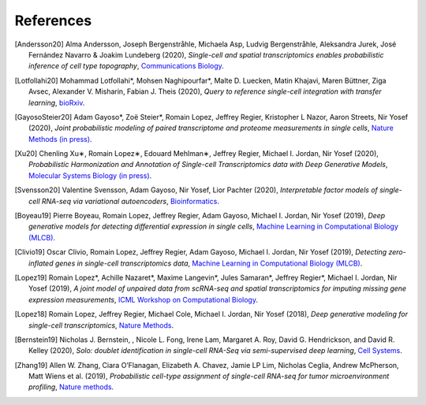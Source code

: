 References
----------

.. [Andersson20] Alma Andersson, Joseph Bergenstråhle, Michaela Asp, Ludvig Bergenstråhle, Aleksandra Jurek, José Fernández Navarro & Joakim Lundeberg (2020),
   *Single-cell and spatial transcriptomics enables probabilistic inference of cell type topography*,
   `Communications Biology <https://www.nature.com/articles/s42003-020-01247-y>`__.

.. [Lotfollahi20] Mohammad Lotfollahi*, Mohsen Naghipourfar*, Malte D. Luecken, Matin Khajavi, Maren Büttner, Ziga Avsec, Alexander V. Misharin, Fabian J. Theis (2020),
   *Query to reference single-cell integration with transfer learning*,
   `bioRxiv <https://www.biorxiv.org/content/10.1101/2020.07.16.205997v1>`__.

.. [GayosoSteier20] Adam Gayoso*, Zoë Steier*, Romain Lopez, Jeffrey Regier, Kristopher L Nazor, Aaron Streets, Nir Yosef (2020),
   *Joint probabilistic modeling of paired transcriptome and proteome measurements in single cells*,
   `Nature Methods (in press) <https://www.biorxiv.org/content/10.1101/2020.05.08.083337v1.full.pdf>`__.

.. [Xu20] Chenling Xu∗, Romain Lopez∗, Edouard Mehlman∗, Jeffrey Regier, Michael I. Jordan, Nir Yosef (2020),
   *Probabilistic Harmonization and Annotation of Single-cell Transcriptomics data with Deep Generative Models*,
   `Molecular Systems Biology (in press) <https://www.biorxiv.org/content/biorxiv/early/2019/01/29/532895.full.pdf>`__.

.. [Svensson20] Valentine Svensson, Adam Gayoso, Nir Yosef, Lior Pachter (2020),
   *Interpretable factor models of single-cell RNA-seq via variational autoencoders*,
   `Bioinformatics <https://watermark.silverchair.com/btaa169.pdf?token=AQECAHi208BE49Ooan9kkhW_Ercy7Dm3ZL_9Cf3qfKAc485ysgAAArAwggKsBgkqhkiG9w0BBwagggKdMIICmQIBADCCApIGCSqGSIb3DQEHATAeBglghkgBZQMEAS4wEQQMks7Hd90LZc8vP30xAgEQgIICY7M0yQO06dxjq6L1xb1lZjeZ9OTjtmCY9K1BUFinR9kiOyun-oYzmX4av_H-tmD_GNPFq-bZbMMJ6d3X0nyavVSbE9Sz7e5hqnJimkWX3WthzZhszlvq5_UZje2n858Hp35edg3jkoAdEm1ATxFbbWrRYW5TCaZtKvta9EhDvEipA_4PGoSfWURVb8xwetXE9-Zrw6ly3FNdkYAYb_Ua8TY-49bqEzpcxJ4IxaHavruPdhxbzX9IuiDJ6dLxQ7VWIlmBBAoR0SfARIURbfDeWs8-C5osZd7jhDIEITL2vQUYcxZ2fjOEGzcTthJFX0rzKZIUcPHfv8Iw_O_7XLHuOUPRrheKjWPaRMXD_8s7mDHNklIWh4j52_CplQL4-WhqkXz-ADFgHXs360JLIYAMptZ8XoYJM5jYNt2nMiHfbQdHrMqiVoOg5Tx1kP2oDdynLeF9N7_5pR555unFz-YbWTTQaLss3Ga-QuKm2kZgA-HsoMkVLkwbkR9rPqrtiDloTUjsPPQZBgzNixl1EzdWsClzdjcq_6bjX_ShnCXUW2vFmoS2DvTMoodEMjXeBnIxchoTl6Gn-mtUeehNP-Bpca11utEoiTdYan0BxRZLriTT9QdXnfRsWxltLYDn3KddrdbhvSZmHFxc_nuCeTxS5_eut3x_PxZFcjcNTNy0b6O6NAukfs5lVoPWp7wPYEI6YiinW8aNvsKBiP4l12gChwgcR7lxg9h-MbNpAaVi6mSn8JP5pyYvU088rLAeJYuPRBGmOuQ_MgYqqY4d6cSuFFaX57Uum3mnk8b7-eDcIRMWuLtc>`__.

.. [Boyeau19] Pierre Boyeau, Romain Lopez, Jeffrey Regier, Adam Gayoso, Michael I. Jordan, Nir Yosef (2019),
   *Deep generative models for detecting differential expression in single cells*,
   `Machine Learning in Computational Biology (MLCB) <https://www.biorxiv.org/content/biorxiv/early/2019/10/04/794289.full.pdf>`__.

.. [Clivio19] Oscar Clivio, Romain Lopez, Jeffrey Regier, Adam Gayoso, Michael I. Jordan, Nir Yosef (2019),
   *Detecting zero-inflated genes in single-cell transcriptomics data*,
   `Machine Learning in Computational Biology (MLCB) <https://www.biorxiv.org/content/biorxiv/early/2019/10/10/794875.full.pdf>`__.

.. [Lopez19] Romain Lopez*, Achille Nazaret*, Maxime Langevin*, Jules Samaran*, Jeffrey Regier*, Michael I. Jordan, Nir Yosef (2019),
   *A joint model of unpaired data from scRNA-seq and spatial transcriptomics for imputing missing gene expression measurements*,
   `ICML Workshop on Computational Biology <https://arxiv.org/pdf/1905.02269.pdf>`__.

.. [Lopez18] Romain Lopez, Jeffrey Regier, Michael Cole, Michael I. Jordan, Nir Yosef (2018),
   *Deep generative modeling for single-cell transcriptomics*,
   `Nature Methods <https://www.nature.com/articles/s41592-018-0229-2.epdf?author_access_token=5sMbnZl1iBFitATlpKkddtRgN0jAjWel9jnR3ZoTv0P1-tTjoP-mBfrGiMqpQx63aBtxToJssRfpqQ482otMbBw2GIGGeinWV4cULBLPg4L4DpCg92dEtoMaB1crCRDG7DgtNrM_1j17VfvHfoy1cQ%3D%3D>`__.

.. [Bernstein19] Nicholas J. Bernstein, , Nicole L. Fong, Irene Lam, Margaret A. Roy, David G. Hendrickson, and David R. Kelley (2020),
    *Solo: doublet identification in single-cell RNA-Seq via semi-supervised deep learning*,
    `Cell Systems <https://www.sciencedirect.com/science/article/pii/S2405471220301952>`__.


.. [Zhang19] Allen W. Zhang, Ciara O’Flanagan, Elizabeth A. Chavez, Jamie LP Lim, Nicholas Ceglia, Andrew McPherson, Matt Wiens et al. (2019),
   *Probabilistic cell-type assignment of single-cell RNA-seq for tumor microenvironment profiling*,
   `Nature methods <https://www.nature.com/articles/s41592-019-0529-1?elqTrackId=12c8cef68e0741ef8422778b61>`__.
